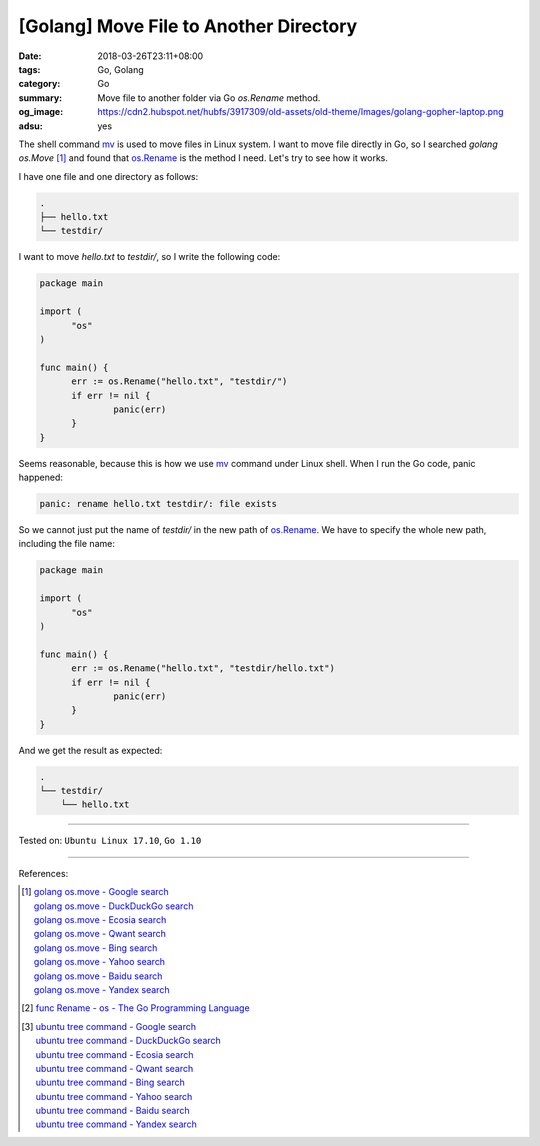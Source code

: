 [Golang] Move File to Another Directory
#######################################

:date: 2018-03-26T23:11+08:00
:tags: Go, Golang
:category: Go
:summary: Move file to another folder via Go *os.Rename* method.
:og_image: https://cdn2.hubspot.net/hubfs/3917309/old-assets/old-theme/Images/golang-gopher-laptop.png
:adsu: yes


The shell command mv_ is used to move files in Linux system. I want to move file
directly in Go, so I searched *golang os.Move* [1]_ and found that os.Rename_ is
the method I need. Let's try to see how it works.

I have one file and one directory as follows:

.. code-block:: bash

  .
  ├── hello.txt
  └── testdir/

I want to move *hello.txt* to *testdir/*, so I write the following code:

.. code-block:: go

  package main

  import (
  	"os"
  )

  func main() {
  	err := os.Rename("hello.txt", "testdir/")
  	if err != nil {
  		panic(err)
  	}
  }

Seems reasonable, because this is how we use mv_ command under Linux shell.
When I run the Go code, panic happened:

.. code-block:: bash

  panic: rename hello.txt testdir/: file exists

So we cannot just put the name of *testdir/* in the new path of os.Rename_. We
have to specify the whole new path, including the file name:

.. code-block:: go

  package main

  import (
  	"os"
  )

  func main() {
  	err := os.Rename("hello.txt", "testdir/hello.txt")
  	if err != nil {
  		panic(err)
  	}
  }

And we get the result as expected:

.. code-block:: bash

  .
  └── testdir/
      └── hello.txt

.. adsu:: 2

----

Tested on: ``Ubuntu Linux 17.10``, ``Go 1.10``

----

References:

.. [1] | `golang os.move - Google search <https://www.google.com/search?q=golang+os.move>`_
       | `golang os.move - DuckDuckGo search <https://duckduckgo.com/?q=golang+os.move>`_
       | `golang os.move - Ecosia search <https://www.ecosia.org/search?q=golang+os.move>`_
       | `golang os.move - Qwant search <https://www.qwant.com/?q=golang+os.move>`_
       | `golang os.move - Bing search <https://www.bing.com/search?q=golang+os.move>`_
       | `golang os.move - Yahoo search <https://search.yahoo.com/search?p=golang+os.move>`_
       | `golang os.move - Baidu search <https://www.baidu.com/s?wd=golang+os.move>`_
       | `golang os.move - Yandex search <https://www.yandex.com/search/?text=golang+os.move>`_
.. [2] `func Rename - os - The Go Programming Language <https://golang.org/pkg/os/#Rename>`_
.. [3] | `ubuntu tree command - Google search <https://www.google.com/search?q=ubuntu+tree+command>`_
       | `ubuntu tree command - DuckDuckGo search <https://duckduckgo.com/?q=ubuntu+tree+command>`_
       | `ubuntu tree command - Ecosia search <https://www.ecosia.org/search?q=ubuntu+tree+command>`_
       | `ubuntu tree command - Qwant search <https://www.qwant.com/?q=ubuntu+tree+command>`_
       | `ubuntu tree command - Bing search <https://www.bing.com/search?q=ubuntu+tree+command>`_
       | `ubuntu tree command - Yahoo search <https://search.yahoo.com/search?p=ubuntu+tree+command>`_
       | `ubuntu tree command - Baidu search <https://www.baidu.com/s?wd=ubuntu+tree+command>`_
       | `ubuntu tree command - Yandex search <https://www.yandex.com/search/?text=ubuntu+tree+command>`_

.. _mv: https://linux.die.net/man/1/mv
.. _os.Rename: https://golang.org/pkg/os/#Rename
